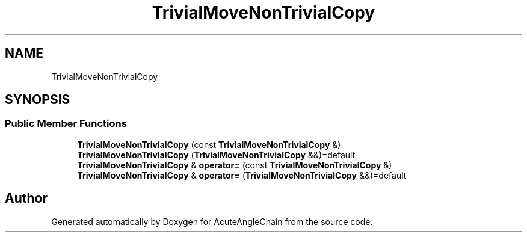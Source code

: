 .TH "TrivialMoveNonTrivialCopy" 3 "Sun Jun 3 2018" "AcuteAngleChain" \" -*- nroff -*-
.ad l
.nh
.SH NAME
TrivialMoveNonTrivialCopy
.SH SYNOPSIS
.br
.PP
.SS "Public Member Functions"

.in +1c
.ti -1c
.RI "\fBTrivialMoveNonTrivialCopy\fP (const \fBTrivialMoveNonTrivialCopy\fP &)"
.br
.ti -1c
.RI "\fBTrivialMoveNonTrivialCopy\fP (\fBTrivialMoveNonTrivialCopy\fP &&)=default"
.br
.ti -1c
.RI "\fBTrivialMoveNonTrivialCopy\fP & \fBoperator=\fP (const \fBTrivialMoveNonTrivialCopy\fP &)"
.br
.ti -1c
.RI "\fBTrivialMoveNonTrivialCopy\fP & \fBoperator=\fP (\fBTrivialMoveNonTrivialCopy\fP &&)=default"
.br
.in -1c

.SH "Author"
.PP 
Generated automatically by Doxygen for AcuteAngleChain from the source code\&.
